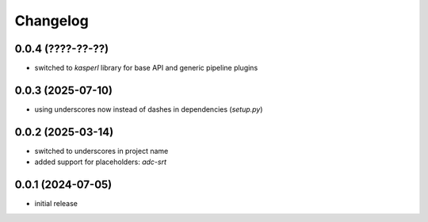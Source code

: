 Changelog
=========

0.0.4 (????-??-??)
------------------

- switched to `kasperl` library for base API and generic pipeline plugins


0.0.3 (2025-07-10)
------------------

- using underscores now instead of dashes in dependencies (`setup.py`)


0.0.2 (2025-03-14)
------------------

- switched to underscores in project name
- added support for placeholders: `adc-srt`


0.0.1 (2024-07-05)
------------------

- initial release

